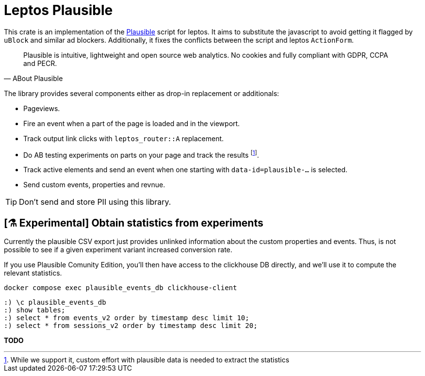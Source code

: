 = Leptos Plausible
ifdef::env-github[]
:tip-caption: :bulb:
endif::[]

This crate is an implementation of the https://plausible.io[Plausible] script for leptos.
It aims to substitute the javascript to avoid getting it flagged by 
`uBlock` and similar ad blockers.
Additionally, it fixes the conflicts between the script and leptos `ActionForm`.

[quote,ABout Plausible]
____
Plausible is intuitive, lightweight and open source web analytics. No cookies and fully compliant with GDPR, CCPA and PECR.
____

The library provides several components either as drop-in replacement or additionals: 

* Pageviews.
* Fire an event when a part of the page is loaded and in the viewport.
* Track output link clicks with `leptos_router::A` replacement.
* Do AB testing experiments on parts on your page and track the results footnote:[While we support it, custom effort with plausible data is needed to extract the statistics].
* Track active elements and send an event when one starting with `data-id=plausible-...` is selected.
* Send custom events, properties and revnue.

TIP: Don't send and store PII using this library.



== [⚗️ Experimental] Obtain statistics from experiments

Currently the plausible CSV export just provides unlinked information 
about the custom properties and events.
Thus, is not possible to see if a given experiment variant increased 
conversion rate. 

If you use Plausible Comunity Edition, you'll then have access to the 
clickhouse DB directly,
and we'll use it to compute the relevant statistics. 

[source,bash]
----
docker compose exec plausible_events_db clickhouse-client
----

[source,sql]
----
:) \c plausible_events_db
:) show tables;
:) select * from events_v2 order by timestamp desc limit 10;
:) select * from sessions_v2 order by timestamp desc limit 20;
----

*TODO*
